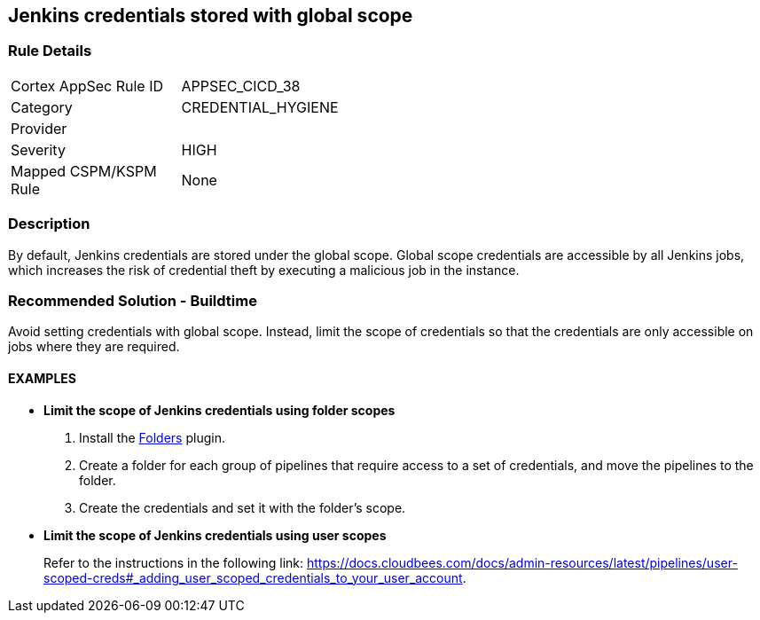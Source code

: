 == Jenkins credentials stored with global scope

=== Rule Details

[width=45%]
|===
|Cortex AppSec Rule ID |APPSEC_CICD_38
|Category |CREDENTIAL_HYGIENE
|Provider |
|Severity |HIGH
|Mapped CSPM/KSPM Rule |None
|===


=== Description 

By default, Jenkins credentials are stored under the global scope. Global scope credentials are accessible by all Jenkins jobs, which increases the risk of credential theft by executing a malicious job in the instance.

=== Recommended Solution - Buildtime

Avoid setting credentials with global scope. Instead, limit the scope of credentials so that the credentials are only accessible on jobs where they are required.

==== EXAMPLES

* **Limit the scope of Jenkins credentials using folder scopes**
+
 
. Install the https://plugins.jenkins.io/cloudbees-folder/[Folders] plugin. 
. Create a folder for each group of pipelines that require access to a set of credentials, and move the pipelines to the folder.
. Create the credentials and set it with the folder’s scope.

* **Limit the scope of Jenkins credentials using user scopes**
+
Refer to the instructions in the following link: https://docs.cloudbees.com/docs/admin-resources/latest/pipelines/user-scoped-creds#_adding_user_scoped_credentials_to_your_user_account.











